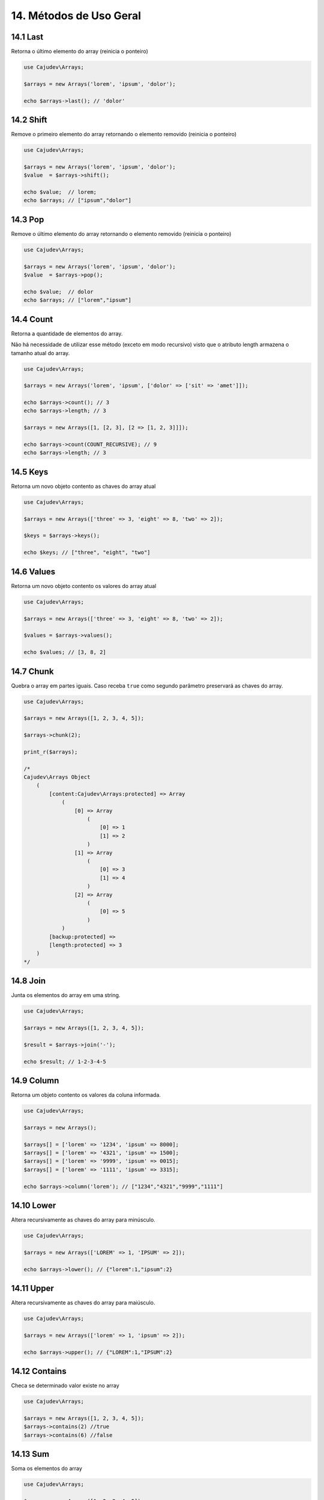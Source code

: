 =======================
14. Métodos de Uso Geral
=======================

14.1 Last
---------

Retorna o último elemento do array (reinicia o ponteiro)

.. code:: php

   use Cajudev\Arrays;

   $arrays = new Arrays('lorem', 'ipsum', 'dolor');

   echo $arrays->last(); // 'dolor'

14.2 Shift
---------

Remove o primeiro elemento do array retornando o elemento removido (reinicia o ponteiro)

.. code:: php

   use Cajudev\Arrays;

   $arrays = new Arrays('lorem', 'ipsum', 'dolor');
   $value  = $arrays->shift();

   echo $value;  // lorem;
   echo $arrays; // ["ipsum","dolor"]

14.3 Pop
-------

Remove o último elemento do array retornando o elemento removido (reinicia o ponteiro)

.. code:: php

   use Cajudev\Arrays;

   $arrays = new Arrays('lorem', 'ipsum', 'dolor');
   $value  = $arrays->pop();

   echo $value;  // dolor
   echo $arrays; // ["lorem","ipsum"]

14.4 Count
----------

Retorna a quantidade de elementos do array. 

Não há necessidade de utilizar esse método (exceto em modo recursivo)
visto que o atributo length armazena o tamanho atual do array.

.. code:: php

   use Cajudev\Arrays;

   $arrays = new Arrays('lorem', 'ipsum', ['dolor' => ['sit' => 'amet']]);

   echo $arrays->count(); // 3
   echo $arrays->length; // 3

   $arrays = new Arrays([1, [2, 3], [2 => [1, 2, 3]]]);

   echo $arrays->count(COUNT_RECURSIVE); // 9
   echo $arrays->length; // 3

14.5 Keys
---------

Retorna um novo objeto contento as chaves do array atual

.. code:: php

    use Cajudev\Arrays;

    $arrays = new Arrays(['three' => 3, 'eight' => 8, 'two' => 2]);

    $keys = $arrays->keys();

    echo $keys; // ["three", "eight", "two"]

14.6 Values
-----------

Retorna um novo objeto contento os valores do array atual

.. code:: php

    use Cajudev\Arrays;

    $arrays = new Arrays(['three' => 3, 'eight' => 8, 'two' => 2]);

    $values = $arrays->values();

    echo $values; // [3, 8, 2]

14.7 Chunk
----------

Quebra o array em partes iguais. Caso receba ``true`` como segundo parâmetro preservará as chaves do array.

.. code:: php

    use Cajudev\Arrays;

    $arrays = new Arrays([1, 2, 3, 4, 5]);

    $arrays->chunk(2);

    print_r($arrays);

    /*
    Cajudev\Arrays Object
        (
            [content:Cajudev\Arrays:protected] => Array
                (
                    [0] => Array
                        (
                            [0] => 1
                            [1] => 2
                        )
                    [1] => Array
                        (
                            [0] => 3
                            [1] => 4
                        )
                    [2] => Array
                        (
                            [0] => 5
                        )
                )
            [backup:protected] => 
            [length:protected] => 3
        )
    */

14.8 Join
----------

Junta os elementos do array em uma string.

.. code:: php

    use Cajudev\Arrays;

    $arrays = new Arrays([1, 2, 3, 4, 5]);

    $result = $arrays->join('-');

    echo $result; // 1-2-3-4-5

14.9 Column
-----------

Retorna um objeto contento os valores da coluna informada.

.. code:: php

    use Cajudev\Arrays;

    $arrays = new Arrays();

    $arrays[] = ['lorem' => '1234', 'ipsum' => 8000];
    $arrays[] = ['lorem' => '4321', 'ipsum' => 1500];
    $arrays[] = ['lorem' => '9999', 'ipsum' => 0015];
    $arrays[] = ['lorem' => '1111', 'ipsum' => 3315];

    echo $arrays->column('lorem'); // ["1234","4321","9999","1111"]

14.10 Lower
-----------

Altera recursivamente as chaves do array para minúsculo.

.. code:: php

    use Cajudev\Arrays;

    $arrays = new Arrays(['LOREM' => 1, 'IPSUM' => 2]);

    echo $arrays->lower(); // {"lorem":1,"ipsum":2}

14.11 Upper
-----------

Altera recursivamente as chaves do array para maiúsculo.

.. code:: php

    use Cajudev\Arrays;

    $arrays = new Arrays(['lorem' => 1, 'ipsum' => 2]);

    echo $arrays->upper(); // {"LOREM":1,"IPSUM":2}

14.12 Contains
--------------

Checa se determinado valor existe no array

.. code:: php

    use Cajudev\Arrays;

    $arrays = new Arrays([1, 2, 3, 4, 5]);
    $arrays->contains(2) //true
    $arrays->contains(6) //false

14.13 Sum
---------

Soma os elementos do array

.. code:: php

    use Cajudev\Arrays;

    $arrays = new Arrays([1, 2, 3, 4, 5]);
    $arrays->sum(); //15

14.14 Flip
----------

Inverte as relações do array, ou seja, as chaves 
passam a ser os valores e os valores passam a ser as chaves.

.. code:: php

    use Cajudev\Arrays;

    $arrays = new Arrays(['lorem' => 'ipsum']);
    $arrays->flip(); //['ipsum' => 'lorem]

14.15 Search
------------

Procura por um valor no array e se o encontra, retorna sua chave correspondente.

.. code:: php

    use Cajudev\Arrays;

    $arrays = new Arrays(['lorem' => 'ipsum']);
    $arrays->search('ipsum'); //lorem
    $arrays->search('dolor'); //null

14.16 Reverse
-------------

Inverte o array.

.. code:: php

    use Cajudev\Arrays;

    $arrays = new Arrays([1, 2, 3, 4, 5]);
    $arrays->reverse(); //[5, 4, 3, 2, 1]

14.17 Unique
------------

Remove valores duplicados.

.. code:: php

    use Cajudev\Arrays;

    $arrays = new Arrays(['a', 'c', 'a', 'c', 'a', 'c', 'c', 'b']);
    $arrays->unique(); //[0 => 'a', 1 => 'c', 7 => 'b']

14.18 Merge
-----------

Mescla todas as dimensões do array

.. code:: php

    use Cajudev\Arrays;

    $arrays = new Arrays([
        [1, 2, 'a', 4],
        ['a', '2', 'c'],
        [3, 'c', 'd']
    ]);

    $arrays->merge(); //[1, 2, 'a', 4, 'a', '2', 'c', 3, 'c', 'd']